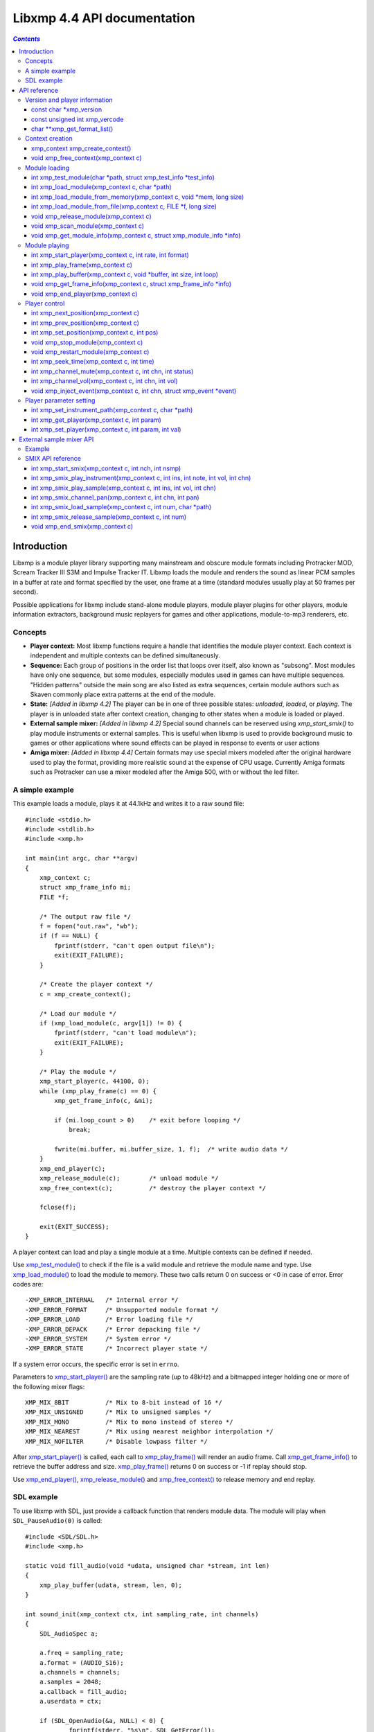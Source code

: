 
Libxmp 4.4 API documentation
============================

.. contents:: `Contents`
   :depth: 3

.. raw:: pdf

    PageBreak

Introduction
------------

Libxmp is a module player library supporting many mainstream and obscure
module formats including Protracker MOD, Scream Tracker III S3M and
Impulse Tracker IT. Libxmp loads the module and renders the sound as
linear PCM samples in a buffer at rate and format specified by the user,
one frame at a time (standard modules usually play at 50 frames per second).

Possible applications for libxmp include stand-alone module players, module
player plugins for other players, module information extractors, background
music replayers for games and other applications, module-to-mp3 renderers, etc.


Concepts
~~~~~~~~

* **Player context:**
  Most libxmp functions require a handle that identifies the module player
  context. Each context is independent and multiple contexts can be defined
  simultaneously.

* **Sequence:**
  Each group of positions in the order list that loops over itself, also
  known as "subsong". Most modules have only one sequence, but some modules,
  especially modules used in games can have multiple sequences. "Hidden
  patterns" outside the main song are also listed as extra sequences, certain
  module authors such as Skaven commonly place extra patterns at the end of
  the module.

* **State:** *[Added in libxmp 4.2]*
  The player can be in one of three possible states: *unloaded*, *loaded*,
  or *playing*. The player is in unloaded state after context creation,
  changing to other states when a module is loaded or played.

* **External sample mixer:** *[Added in libxmp 4.2]*
  Special sound channels can be reserved using `xmp_start_smix()`
  to play module instruments or external samples. This is useful when
  libxmp is used to provide background music to games or other applications
  where sound effects can be played in response to events or user actions

* **Amiga mixer:** *[Added in libxmp 4.4]*
  Certain formats may use special mixers modeled after the original hardware
  used to play the format, providing more realistic sound at the expense of
  CPU usage. Currently Amiga formats such as Protracker can use a mixer
  modeled after the Amiga 500, with or without the led filter.

A simple example
~~~~~~~~~~~~~~~~

This example loads a module, plays it at 44.1kHz and writes it to a raw
sound file::

    #include <stdio.h>
    #include <stdlib.h>
    #include <xmp.h>
    
    int main(int argc, char **argv)
    {
        xmp_context c;
        struct xmp_frame_info mi;
        FILE *f;
    
        /* The output raw file */
        f = fopen("out.raw", "wb");
        if (f == NULL) {
            fprintf(stderr, "can't open output file\n");
            exit(EXIT_FAILURE);
        }
    
        /* Create the player context */
        c = xmp_create_context();
    
        /* Load our module */
        if (xmp_load_module(c, argv[1]) != 0) {
            fprintf(stderr, "can't load module\n");
            exit(EXIT_FAILURE);
        }
    
        /* Play the module */
        xmp_start_player(c, 44100, 0);
        while (xmp_play_frame(c) == 0) {
            xmp_get_frame_info(c, &mi);
    
            if (mi.loop_count > 0)    /* exit before looping */
                break;
    
            fwrite(mi.buffer, mi.buffer_size, 1, f);  /* write audio data */
        }
        xmp_end_player(c);
        xmp_release_module(c);        /* unload module */
        xmp_free_context(c);          /* destroy the player context */
    
        fclose(f);
    
        exit(EXIT_SUCCESS);
    }


A player context can load and play a single module at a time. Multiple
contexts can be defined if needed.

Use `xmp_test_module()`_ to check if the file is a valid module and
retrieve the module name and type. Use `xmp_load_module()`_ to load
the module to memory. These two calls return 0 on success or <0 in case of
error. Error codes are::

  -XMP_ERROR_INTERNAL   /* Internal error */
  -XMP_ERROR_FORMAT     /* Unsupported module format */
  -XMP_ERROR_LOAD       /* Error loading file */
  -XMP_ERROR_DEPACK     /* Error depacking file */
  -XMP_ERROR_SYSTEM     /* System error */
  -XMP_ERROR_STATE      /* Incorrect player state */

If a system error occurs, the specific error is set in ``errno``.

Parameters to `xmp_start_player()`_ are the sampling
rate (up to 48kHz) and a bitmapped integer holding one or more of the
following mixer flags::

  XMP_MIX_8BIT          /* Mix to 8-bit instead of 16 */
  XMP_MIX_UNSIGNED      /* Mix to unsigned samples */
  XMP_MIX_MONO          /* Mix to mono instead of stereo */
  XMP_MIX_NEAREST       /* Mix using nearest neighbor interpolation */
  XMP_MIX_NOFILTER      /* Disable lowpass filter */

After `xmp_start_player()`_ is called, each call to `xmp_play_frame()`_
will render an audio frame. Call `xmp_get_frame_info()`_ to retrieve the
buffer address and size. `xmp_play_frame()`_ returns 0 on success or -1
if replay should stop.

Use `xmp_end_player()`_, `xmp_release_module()`_ and
`xmp_free_context()`_ to release memory and end replay.


SDL example
~~~~~~~~~~~

To use libxmp with SDL, just provide a callback function that renders module
data. The module will play when ``SDL_PauseAudio(0)`` is called::

    #include <SDL/SDL.h>
    #include <xmp.h>

    static void fill_audio(void *udata, unsigned char *stream, int len)
    {
        xmp_play_buffer(udata, stream, len, 0);
    }

    int sound_init(xmp_context ctx, int sampling_rate, int channels)
    {
        SDL_AudioSpec a;

        a.freq = sampling_rate;
        a.format = (AUDIO_S16);
        a.channels = channels;
        a.samples = 2048;
        a.callback = fill_audio;
        a.userdata = ctx;

        if (SDL_OpenAudio(&a, NULL) < 0) {
                fprintf(stderr, "%s\n", SDL_GetError());
                return -1;
        }
    }

    int main(int argc, char **argv)
    {
	xmp_context ctx;

        if ((ctx = xmp_create_context()) == NULL)
                return 1;

        sound_init(ctx, 44100, 2);
        xmp_load_module(ctx, argv[1]);
        xmp_start_player(ctx, 44100, 0);

        SDL_PauseAudio(0);

        sleep(10);              // Do something important here

        SDL_PauseAudio(1);

        xmp_end_player(ctx);
        xmp_release_module(ctx);
        xmp_free_context(ctx);

        SDL_CloseAudio();
        return 0;
    }

SDL callbacks run in a separate thread, so don't forget to protect sections
that manipulate module data with ``SDL_LockAudio()`` and ``SDL_UnlockAudio()``.


.. raw:: pdf

    PageBreak

API reference
-------------

Version and player information
~~~~~~~~~~~~~~~~~~~~~~~~~~~~~~

.. _xmp_version:

const char \*xmp_version
````````````````````````

  A string containing the library version, such as "4.0.0".

.. _xmp_vercode:

const unsigned int xmp_vercode
``````````````````````````````

  The library version encoded in a integer value. Bits 23-16 contain the
  major version number, bits 15-8 contain the minor version number, and
  bits 7-0 contain the release number.


.. _xmp_get_format_list():

char \*\*xmp_get_format_list()
``````````````````````````````

  Query the list of supported module formats.

  **Returns:**
    a NULL-terminated array of strings containing the names
    of all supported module formats.


Context creation
~~~~~~~~~~~~~~~~

.. _xmp_create_context():

xmp_context xmp_create_context()
````````````````````````````````

  Create a new player context and return an opaque handle to be used in
  subsequent accesses to this context.

  **Returns:**
    the player context handle.

.. _xmp_free_context():

void xmp_free_context(xmp_context c)
````````````````````````````````````

  Destroy a player context previously created using `xmp_create_context()`_.

  **Parameters:**
    :c:
      the player context handle.


Module loading
~~~~~~~~~~~~~~

.. _xmp_test_module():

int xmp_test_module(char \*path, struct xmp_test_info \*test_info)
``````````````````````````````````````````````````````````````````

  Test if a file is a valid module. Testing a file does not affect the
  current player context or any currently loaded module.
 
  **Parameters:**
    :path: pathname of the module to test.
 
    :test_info: NULL, or a pointer to a structure used to retrieve the
      module title and format if the file is a valid module.
      ``struct xmp_test_info`` is defined as::

        struct xmp_test_info {
            char name[XMP_NAME_SIZE];      /* Module title */
            char type[XMP_NAME_SIZE];      /* Module format */
        };
 
  **Returns:**
    0 if the file is a valid module, or a negative error code
    in case of error. Error codes can be ``-XMP_ERROR_FORMAT`` in case of an
    unrecognized file format, ``-XMP_ERROR_DEPACK`` if the file is compressed
    and uncompression failed, or ``-XMP_ERROR_SYSTEM`` in case of system error
    (the system error code is set in ``errno``).

.. _xmp_load_module():

int xmp_load_module(xmp_context c, char \*path)
```````````````````````````````````````````````

  Load a module into the specified player context. (Certain player flags,
  such as ``XMP_PLAYER_SMPCTL`` and ``XMP_PLAYER_DEFPAN``, must be set
  before loading the module, see `xmp_set_player()`_ for more information.)

  **Parameters:**
    :c: the player context handle.
 
    :path: pathname of the module to load.
 
  **Returns:**
    0 if sucessful, or a negative error code in case of error.
    Error codes can be ``-XMP_ERROR_FORMAT`` in case of an unrecognized file
    format, ``-XMP_ERROR_DEPACK`` if the file is compressed and uncompression
    failed, ``-XMP_ERROR_LOAD`` if the file format was recognized but the
    file loading failed, or ``-XMP_ERROR_SYSTEM`` in case of system error
    (the system error code is set in ``errno``).

.. _xmp_load_module_from_memory():

int xmp_load_module_from_memory(xmp_context c, void \*mem, long size)
`````````````````````````````````````````````````````````````````````

  *[Added in libxmp 4.2]* Load a module from memory into the specified
  player context.

  **Parameters:**
    :c: the player context handle.
 
    :mem: a pointer to the module file image in memory. Multi-file modules
      or compressed modules can't be loaded from memory.
 
    :size: the size of the module, or 0 if the size is unknown or not
      specified. If size is set to 0 certain module formats won't be
      recognized, the MD5 digest will not be set, and module-specific
      quirks won't be applied.
 
  **Returns:**
    0 if sucessful, or a negative error code in case of error.
    Error codes can be ``-XMP_ERROR_FORMAT`` in case of an unrecognized file
    format, ``-XMP_ERROR_LOAD`` if the file format was recognized but the
    file loading failed, or ``-XMP_ERROR_SYSTEM`` in case of system error
    (the system error code is set in ``errno``).

.. _xmp_load_module_from_file():

int xmp_load_module_from_file(xmp_context c, FILE \*f, long size)
`````````````````````````````````````````````````````````````````

  *[Added in libxmp 4.3]* Load a module from a stream into the specified
  player context.

  **Parameters:**
    :c: the player context handle.
 
    :f: the file stream. On return, the stream position is undefined.
 
    :size: the size of the module, or 0 if the size is unknown or not
      specified. If size is set to 0 certain module formats won't be
      recognized, the MD5 digest will not be set, and module-specific
      quirks won't be applied.

  **Returns:**
    0 if sucessful, or a negative error code in case of error.
    Error codes can be ``-XMP_ERROR_FORMAT`` in case of an unrecognized file
    format, ``-XMP_ERROR_LOAD`` if the file format was recognized but the
    file loading failed, or ``-XMP_ERROR_SYSTEM`` in case of system error
    (the system error code is set in ``errno``).

.. _xmp_release_module():

void xmp_release_module(xmp_context c)
``````````````````````````````````````

  Release memory allocated by a module from the specified player context.

  **Parameters:**
    :c: the player context handle.

.. _xmp_scan_module():

void xmp_scan_module(xmp_context c)
```````````````````````````````````

  Scan the loaded module for sequences and timing. Scanning is automatically
  performed by `xmp_load_module()`_ and this function should be called only
  if `xmp_set_player()`_ is used to change player timing (with parameter
  ``XMP_PLAYER_VBLANK``) in libxmp 4.0.2 or older.

  **Parameters:**
    :c: the player context handle.
 
.. _xmp_get_module_info():

void xmp_get_module_info(xmp_context c, struct xmp_module_info \*info)
``````````````````````````````````````````````````````````````````````

  Retrieve current module data.
 
  **Parameters:**
    :c: the player context handle.
 
    :info: pointer to structure containing the module data.
      ``struct xmp_module_info`` is defined as follows::

        struct xmp_module_info {
            unsigned char md5[16];          /* MD5 message digest */
            int vol_base;                   /* Volume scale */
            struct xmp_module *mod;         /* Pointer to module data */
            char *comment;                  /* Comment text, if any */
            int num_sequences;              /* Number of valid sequences */
            struct xmp_sequence *seq_data;  /* Pointer to sequence data */
        };

      Detailed module data is exposed in the ``mod`` field::

        struct xmp_module {
            char name[XMP_NAME_SIZE];       /* Module title */
            char type[XMP_NAME_SIZE];       /* Module format */
            int pat;                        /* Number of patterns */
            int trk;                        /* Number of tracks */
            int chn;                        /* Tracks per pattern */
            int ins;                        /* Number of instruments */
            int smp;                        /* Number of samples */
            int spd;                        /* Initial speed */
            int bpm;                        /* Initial BPM */
            int len;                        /* Module length in patterns */
            int rst;                        /* Restart position */
            int gvl;                        /* Global volume */

            struct xmp_pattern **xxp;       /* Patterns */
            struct xmp_track **xxt;         /* Tracks */
            struct xmp_instrument *xxi;     /* Instruments */
            struct xmp_sample *xxs;         /* Samples */
            struct xmp_channel xxc[64];     /* Channel info */
            unsigned char xxo[XMP_MAX_MOD_LENGTH];  /* Orders */
        };

      See the header file for more information about pattern and instrument
      data.


Module playing
~~~~~~~~~~~~~~

.. _xmp_start_player():

int xmp_start_player(xmp_context c, int rate, int format)
`````````````````````````````````````````````````````````

  Start playing the currently loaded module.

  **Parameters:**
    :c: the player context handle.
 
    :rate: the sampling rate to use, in Hz (typically 44100). Valid values
       range from 8kHz to 48kHz.

    :flags: bitmapped configurable player flags, one or more of the
      following::

        XMP_FORMAT_8BIT         /* Mix to 8-bit instead of 16 */
        XMP_FORMAT_UNSIGNED     /* Mix to unsigned samples */
        XMP_FORMAT_MONO         /* Mix to mono instead of stereo */

  **Returns:**
    0 if sucessful, or a negative error code in case of error.
    Error codes can be ``-XMP_ERROR_INTERNAL`` in case of a internal player
    error, ``-XMP_ERROR_INVALID`` if the sampling rate is invalid, or
    ``-XMP_ERROR_SYSTEM`` in case of system error (the system error
    code is set in ``errno``).

.. _xmp_play_frame():

int xmp_play_frame(xmp_context c)
`````````````````````````````````

  Play one frame of the module. Modules usually play at 50 frames per second.
  Use `xmp_get_frame_info()`_ to retrieve the buffer containing audio data.
 
  **Parameters:**
    :c: the player context handle.

  **Returns:**
    0 if sucessful, ``-XMP_END`` if the module ended or was stopped, or
    ``-XMP_ERROR_STATE`` if the player is not in playing state.

.. _xmp_play_buffer():

int xmp_play_buffer(xmp_context c, void \*buffer, int size, int loop)
`````````````````````````````````````````````````````````````````````

  *[Added in libxmp 4.1]* Fill the buffer with PCM data up to the specified
  size. This is a convenience function that calls `xmp_play_frame()`_
  internally to fill the user-supplied buffer. **Don't call both
  xmp_play_frame() and xmp_play_buffer() in the same replay loop.**
  If you don't need equally sized data chunks, `xmp_play_frame()`_
  may result in better performance. Also note that silence is added
  at the end of a buffer if the module ends and no loop is to be performed.

  **Parameters:**
    :c: the player context handle.

    :buffer: the buffer to fill with PCM data, or NULL to reset the
     internal state.

    :size: the buffer size in bytes.

    :loop: stop replay when the loop counter reaches the specified
     value, or 0 to disable loop checking.

  **Returns:**
    0 if sucessful, ``-XMP_END`` if module was stopped or the loop counter
    was reached, or ``-XMP_ERROR_STATE`` if the player is not in playing
    state.

.. _xmp_get_frame_info():

void xmp_get_frame_info(xmp_context c, struct xmp_frame_info \*info)
````````````````````````````````````````````````````````````````````

  Retrieve the current frame data.
 
  **Parameters:**
    :c: the player context handle.
 
    :info: pointer to structure containing current frame data.
      ``struct xmp_frame_info`` is defined as follows::

        struct xmp_frame_info {           /* Current frame information */
            int pos;            /* Current position */
            int pattern;        /* Current pattern */
            int row;            /* Current row in pattern */
            int num_rows;       /* Number of rows in current pattern */
            int frame;          /* Current frame */
            int speed;          /* Current replay speed */
            int bpm;            /* Current bpm */
            int time;           /* Current module time in ms */
            int total_time;     /* Estimated replay time in ms*/
            int frame_time;     /* Frame replay time in us */
            void *buffer;       /* Pointer to sound buffer */
            int buffer_size;    /* Used buffer size */
            int total_size;     /* Total buffer size */
            int volume;         /* Current master volume */
            int loop_count;     /* Loop counter */
            int virt_channels;  /* Number of virtual channels */
            int virt_used;      /* Used virtual channels */
            int sequence;       /* Current sequence */
        
            struct xmp_channel_info {     /* Current channel information */
                unsigned int period;      /* Sample period */
                unsigned int position;    /* Sample position */
                short pitchbend;          /* Linear bend from base note*/
                unsigned char note;       /* Current base note number */
                unsigned char instrument; /* Current instrument number */
                unsigned char sample;     /* Current sample number */
                unsigned char volume;     /* Current volume */
                unsigned char pan;        /* Current stereo pan */
                unsigned char reserved;   /* Reserved */
                struct xmp_event event;   /* Current track event */
            } channel_info[XMP_MAX_CHANNELS];
        };

      This function should be used to retrieve sound buffer data after
      `xmp_play_frame()`_ is called. Fields ``buffer`` and ``buffer_size``
      contain the pointer to the sound buffer PCM data and its size. The
      buffer size will be no larger than ``XMP_MAX_FRAMESIZE``.
 
.. _xmp_end_player():

void xmp_end_player(xmp_context c)
``````````````````````````````````

  End module replay and release player memory.
 
  **Parameters:**
    :c: the player context handle.

.. raw:: pdf

    PageBreak

Player control
~~~~~~~~~~~~~~

.. _xmp_next_position():

int xmp_next_position(xmp_context c)
````````````````````````````````````

  Skip replay to the start of the next position.
 
  **Parameters:**
    :c: the player context handle.
 
  **Returns:**
    The new position index, or ``-XMP_ERROR_STATE`` if the player is not
    in playing state.

.. _xmp_prev_position():

int xmp_prev_position(xmp_context c)
````````````````````````````````````

  Skip replay to the start of the previous position.
 
  **Parameters:**
    :c: the player context handle.

  **Returns:**
    The new position index, or ``-XMP_ERROR_STATE`` if the player is not
    in playing state.

.. _xmp_set_position():

int xmp_set_position(xmp_context c, int pos)
````````````````````````````````````````````

  Skip replay to the start of the given position.
 
  **Parameters:**
    :c: the player context handle.
 
    :pos: the position index to set.
 
  **Returns:**
    The new position index, ``-XMP_ERROR_INVALID`` of the new position is
    invalid or ``-XMP_ERROR_STATE`` if the player is not in playing state.

.. _xmp_stop_module():

void xmp_stop_module(xmp_context c)
```````````````````````````````````

  Stop the currently playing module.
 
  **Parameters:**
    :c: the player context handle.

.. _xmp_restart_module():

void xmp_restart_module(xmp_context c)
``````````````````````````````````````

  Restart the currently playing module.

  **Parameters:**
    :c: the player context handle.

.. _xmp_seek_time():

int xmp_seek_time(xmp_context c, int time)
``````````````````````````````````````````

  Skip replay to the specified time.
 
  **Parameters:**
    :c: the player context handle.
 
    :time: time to seek in milliseconds.

  **Returns:**
    The new position index, or ``-XMP_ERROR_STATE`` if the player is not
    in playing state.

.. _xmp_channel_mute():

int xmp_channel_mute(xmp_context c, int chn, int status)
````````````````````````````````````````````````````````````

  Mute or unmute the specified channel.
 
  **Parameters:**
    :c: the player context handle.
 
    :chn: the channel to mute or unmute.
 
    :status: 0 to mute channel, 1 to unmute or -1 to query the
      current channel status.
 
  **Returns:**
    The previous channel status, or ``-XMP_ERROR_STATE`` if the player is not
    in playing state.

.. _xmp_channel_vol():

int xmp_channel_vol(xmp_context c, int chn, int vol)
````````````````````````````````````````````````````````

  Set or retrieve the volume of the specified channel.
 
  **Parameters:**
    :c: the player context handle.
 
    :chn: the channel to set or get volume.
 
    :vol: a value from 0-100 to set the channel volume, or -1 to retrieve
      the current volume.
 
  **Returns:**
    The previous channel volume, or ``-XMP_ERROR_STATE`` if the player is not
    in playing state.


.. _xmp_inject_event():

void xmp_inject_event(xmp_context c, int chn, struct xmp_event \*event)
```````````````````````````````````````````````````````````````````````````

  Dynamically insert a new event into a playing module.

  **Parameters:**
    :c: the player context handle.

    :chn: the channel to insert the new event.

    :event: the event to insert.
      ``struct xmp_event`` is defined as::

        struct xmp_event {
            unsigned char note;   /* Note number (0 means no note) */
            unsigned char ins;    /* Patch number */
            unsigned char vol;    /* Volume (0 to basevol) */
            unsigned char fxt;    /* Effect type */
            unsigned char fxp;    /* Effect parameter */
            unsigned char f2t;    /* Secondary effect type */
            unsigned char f2p;    /* Secondary effect parameter */
            unsigned char _flag;  /* Internal (reserved) flags */
        };


.. raw:: pdf

    PageBreak

Player parameter setting
~~~~~~~~~~~~~~~~~~~~~~~~

.. _xmp_set_instrument_path():

int xmp_set_instrument_path(xmp_context c, char \*path)
```````````````````````````````````````````````````````

  Set the path to retrieve external instruments or samples. Used by some
  formats (such as MED2) to read sample files from a different directory
  in the filesystem.

  **Parameters:**
    :c: the player context handle.
 
    :path: the path to retrieve instrument files.
 
  **Returns:**
    0 if the instrument path was correctly set, or ``-XMP_ERROR_SYSTEM``
    in case of error (the system error code is set in ``errno``).

.. _xmp_get_player():

int xmp_get_player(xmp_context c, int param)
````````````````````````````````````````````

  Retrieve current value of the specified player parameter.
 
  **Parameters:**
    :c: the player context handle.
 
    :param: player parameter to get.
      Valid parameters are::

        XMP_PLAYER_AMP         /* Amplification factor */
        XMP_PLAYER_MIX         /* Stereo mixing */
        XMP_PLAYER_INTERP      /* Interpolation type */
        XMP_PLAYER_DSP         /* DSP effect flags */
        XMP_PLAYER_FLAGS       /* Player flags */
        XMP_PLAYER_CFLAGS      /* Player flags for current module*/
        XMP_PLAYER_SMPCTL      /* Control sample loading */
        XMP_PLAYER_VOLUME      /* Player master volume */
        XMP_PLAYER_STATE       /* Current player state (read only) */
        XMP_PLAYER_SMIX_VOLUME /* SMIX Volume */
        XMP_PLAYER_DEFPAN      /* Default pan separation */
        XMP_PLAYER_MODE        /* Player personality */
        XMP_PLAYER_MIXER_TYPE  /* Current mixer (read only) */
        XMP_PLAYER_VOICES      /* Maximum number of mixer voices */

      Valid states are::

        XMP_STATE_UNLOADED     /* Context created */
        XMP_STATE_LOADED       /* Module loaded */
        XMP_STATE_PLAYING      /* Module playing */

      Valid mixer types are::

        XMP_MIXER_STANDARD      /* Standard mixer */
        XMP_MIXER_A500          /* Amiga 500 */
        XMP_MIXER_A500F         /* Amiga 500 with led filter */

      See ``xmp_set_player`` for the rest of valid values for each parameter.

  **Returns:**
    The parameter value, or ``-XMP_ERROR_STATE`` if the parameter is not
    ``XMP_PLAYER_STATE`` and the player is not in playing state.

.. raw:: pdf

    PageBreak

.. _xmp_set_player():

int xmp_set_player(xmp_context c, int param, int val)
`````````````````````````````````````````````````````

  Set player parameter with the specified value.
 
  **Parameters:**
    :param: player parameter to set.
      Valid parameters are::

        XMP_PLAYER_AMP         /* Amplification factor */
        XMP_PLAYER_MIX         /* Stereo mixing */
        XMP_PLAYER_INTERP      /* Interpolation type */
        XMP_PLAYER_DSP         /* DSP effect flags */
        XMP_PLAYER_FLAGS       /* Player flags */
        XMP_PLAYER_CFLAGS      /* Player flags for current module*/
        XMP_PLAYER_SMPCTL      /* Control sample loading */
        XMP_PLAYER_VOLUME      /* Player master volume */
        XMP_PLAYER_SMIX_VOLUME /* SMIX Volume */
        XMP_PLAYER_DEFPAN      /* Default pan separation */
        XMP_PLAYER_MODE        /* Player personality */
        XMP_PLAYER_VOICES      /* Maximum number of mixer voices */

    :val: the value to set. Valid values depend on the parameter being set.

    **Valid values:**
 
    * Amplification factor: ranges from 0 to 3. Default value is 1.

    * Stereo mixing: percentual left/right channel separation.  Default is 70.

    * Interpolation type: can be one of the following values::

          XMP_INTERP_NEAREST  /* Nearest neighbor */
          XMP_INTERP_LINEAR   /* Linear (default) */
          XMP_INTERP_SPLINE   /* Cubic spline */

    * DSP effects flags: enable or disable DSP effects. Valid effects are::

          XMP_DSP_LOWPASS     /* Lowpass filter effect */
          XMP_DSP_ALL         /* All effects */

    * Player flags: tweakable player parameters. Valid flags are::
        
          XMP_FLAGS_VBLANK    /* Use vblank timing */
          XMP_FLAGS_FX9BUG    /* Emulate Protracker 2.x FX9 bug */
          XMP_FLAGS_FIXLOOP   /* Make sample loop value / 2 */
          XMP_FLAGS_A500      /* Use Paula mixer in Amiga modules */

    * *[Added in libxmp 4.1]* Player flags for current module: same flags
      as above but after applying module-specific quirks (if any).

    * *[Added in libxmp 4.1]* Sample control: Valid values are::

          XMP_SMPCTL_SKIP     /* Don't load samples */
 
    * Disabling sample loading when loading a module allows allows
      computation of module duration without decompressing and
      loading large sample data, and is useful when duration information
      is needed for a module that won't be played immediately.

    * *[Added in libxmp 4.2]* Player volumes: Set the player master volume
      or the external sample mixer master volume. Valid values are 0 to 100.

    * *[Added in libxmp 4.3]* Default pan separation: percentual left/right
      pan separation in formats with only left and right channels. Default
      is 100%.

.. raw:: pdf

    PageBreak

..

    * *[Added in libxmp 4.4]* Player personality: The player can be forced to
      emulate a specific tracker in cases where the module relies on a format
      quirk and tracker detection fails. Valid modes are::

          XMP_MODE_AUTO         /* Autodetect mode (default) */
          XMP_MODE_MOD          /* Play as a generic MOD player */
          XMP_MODE_NOISETRACKER /* Play using Noisetracker quirks */
          XMP_MODE_PROTRACKER   /* Play using Protracker 1/2 quirks */
          XMP_MODE_S3M          /* Play as a generic S3M player */
          XMP_MODE_ST3          /* Play using ST3 bug emulation */
          XMP_MODE_ST3GUS       /* Play using ST3+GUS quirks */
          XMP_MODE_XM           /* Play as a generic XM player */
          XMP_MODE_FT2          /* Play using FT2 bug emulation */
          XMP_MODE_IT           /* Play using IT quirks */
          XMP_MODE_ITSMP        /* Play using IT sample mode quirks */

      By default, formats similar to S3M such as PTM or IMF will use S3M
      replayer (without Scream Tracker 3 quirks/bug emulation), and formats
      similar to XM such as RTM and MDL will use the XM replayer (without             FT2 quirks/bug emulation).

      Multichannel MOD files will use the XM replayer, and Scream Tracker 3
      MOD files will use S3M replayer with ST3 quirks. S3M files will use
      the most appropriate replayer according to the tracker used to create
      the file, and enable Scream Tracker 3 quirks and bugs only if created
      using ST3. XM files will be played with FT2 bugs and quirks only if
      created using Fast Tracker II.

      Modules created with OpenMPT will be played with all bugs and quirks
      of the original trackers.

    * *[Added in libxmp 4.4]* Maximum number of mixer voices: the maximum
      number of virtual channels that can be used to play the module. If
      set too high, modules with voice leaks can cause excessive CPU usage.
      Default is 128.

  **Returns:**
    0 if parameter was correctly set, ``-XMP_ERROR_INVALID`` if
    parameter or values are out of the valid ranges, or ``-XMP_ERROR_STATE``
    if the player is not in playing state.


.. raw:: pdf

    PageBreak

External sample mixer API
-------------------------

Libxmp 4.2 includes a mini-API that can be used to add sound effects to
games and similar applications, provided that you have a low latency sound
system. It allows module instruments or external sample files in WAV format
to be played in response to arbitrary events.

Example
~~~~~~~

This example using SDL loads a module and a sound sample, plays the module
as background music, and plays the sample when a key is pressed::

    #include <SDL/SDL.h>
    #include <xmp.h>

    static void fill_audio(void *udata, unsigned char *stream, int len)
    {
        xmp_play_buffer(udata, stream, len, 0);
    }

    int sound_init(xmp_context ctx, int sampling_rate, int channels)
    {
        SDL_AudioSpec a;

        a.freq = sampling_rate;
        a.format = (AUDIO_S16);
        a.channels = channels;
        a.samples = 2048;
        a.callback = fill_audio;
        a.userdata = ctx;

        if (SDL_OpenAudio(&a, NULL) < 0) {
                fprintf(stderr, "%s\n", SDL_GetError());
                return -1;
        }
    }

    int video_init()
    {
        if (SDL_Init(SDL_INIT_VIDEO) < 0) {
            fprintf(stderr, "%s\n", SDL_GetError());
            return -1;
        }
        if (SDL_SetVideoMode(640, 480, 8, 0) == NULL) {
            fprintf(stderr, "%s\n", SDL_GetError());
            return -1;
        }
        atexit(SDL_Quit);
    }

    int main(int argc, char **argv)
    {
        SDL_Event event;
	xmp_context ctx;

        if ((ctx = xmp_create_context()) == NULL)
                return 1;

	video_init();
        sound_init(ctx, 44100, 2);

        xmp_start_smix(ctx, 1, 1);
	xmp_smix_load_sample(ctx, 0, "blip.wav");

        xmp_load_module(ctx, "music.mod");
        xmp_start_player(ctx, 44100, 0);
	xmp_set_player(ctx, XMP_PLAYER_VOLUME, 40);

        SDL_PauseAudio(0);

        while (1) {
            if (SDL_WaitEvent(&event)) {
                if (event.type == SDL_KEYDOWN) {
                    if (event.key.keysym.sym == SDLK_ESCAPE)
                        break;
	            xmp_smix_play_sample(ctx, 0, 60, 64, 0);
                }
	    }
        }

        SDL_PauseAudio(1);

        xmp_end_player(ctx);
        xmp_release_module(ctx);
        xmp_free_context(ctx);
	xmp_end_smix(ctx);

        SDL_CloseAudio();
        return 0;
    }


SMIX API reference
~~~~~~~~~~~~~~~~~~

.. _xmp_start_smix():

int xmp_start_smix(xmp_context c, int nch, int nsmp)
````````````````````````````````````````````````````

  Initialize the external sample mixer subsystem with the given number of
  reserved channels and samples.

  **Parameters:**
    :c: the player context handle.
 
    :nch: number of reserved sound mixer channels (1 to 64).
 
    :nsmp: number of external samples.
 
  **Returns:**
    0 if the external sample mixer system was correctly initialized,
    ``-XMP_ERROR_INVALID`` in case of invalid parameters, ``-XMP_ERROR_STATE``
    if the player is already in playing state, or ``-XMP_ERROR_SYSTEM`` in case
    of system error (the system error code is set in ``errno``).

.. _xmp_smix_play_instrument():

int xmp_smix_play_instrument(xmp_context c, int ins, int note, int vol, int chn)
````````````````````````````````````````````````````````````````````````````````

  Play a note using an instrument from the currently loaded module in
  one of the reserved sound mixer channels.

  **Parameters:**
    :c: the player context handle.
 
    :ins: the instrument to play.

    :note: the note number to play (60 = middle C).

    :vol: the volume to use (range: 0 to the maximum volume value used by the
      current module).

    :chn: the reserved channel to use to play the instrument.

  **Returns:**
    0 if the instrument was correctly played, ``-XMP_ERROR_INVALID`` in
    case of invalid parameters, or ``-XMP_ERROR_STATE`` if the player is not
    in playing state.

.. _xmp_smix_play_sample():

int xmp_smix_play_sample(xmp_context c, int ins, int vol, int chn)
``````````````````````````````````````````````````````````````````

  Play an external sample file in one of the reserved sound channels.
  The sample must have been previously loaded using
  `xmp_smix_load_sample()`_.

  **Parameters:**
    :c: the player context handle.
 
    :ins: the sample to play.

    :vol: the volume to use (0 to the maximum volume value used by the
      current module.

    :chn: the reserved channel to use to play the sample.

  **Returns:**
    0 if the sample was correctly played, ``-XMP_ERROR_INVALID`` in
    case of invalid parameters, or ``-XMP_ERROR_STATE`` if the player is not
    in playing state.

.. _xmp_smix_channel_pan():

int xmp_smix_channel_pan(xmp_context c, int chn, int pan)
`````````````````````````````````````````````````````````

  Set the reserved channel pan value.

  **Parameters:**
    :c: the player context handle.
 
    :chn: the reserved channel number.

    :pan: the pan value to set (0 to 255).

  **Returns:**
    0 if the pan value was set, or ``-XMP_ERROR_INVALID`` if parameters
    are invalid.

.. _xmp_smix_load_sample():

int xmp_smix_load_sample(xmp_context c, int num, char \*path)
`````````````````````````````````````````````````````````````

  Load a sound sample from a file. Samples should be in mono WAV (RIFF)
  format.

  **Parameters:**
    :c: the player context handle.
 
    :num: the slot number of the external sample to load.

    :path: pathname of the file to load.

  **Returns:**
    0 if the sample was correctly loaded, ``-XMP_ERROR_INVALID`` if the
    sample slot number is invalid (not reserved using `xmp_start_smix()`_),
    ``-XMP_ERROR_FORMAT`` if the file format is unsupported, or
    ``-XMP_ERROR_SYSTEM`` in case of system error (the system error code is
    set in ``errno``).

.. _xmp_smix_release_sample():

int xmp_smix_release_sample(xmp_context c, int num)
```````````````````````````````````````````````````

  Release memory allocated by an external sample in the specified player
  context.

  **Parameters:**
    :c: the player context handle.

    :num: the sample slot number to release.

  **Returns:**
    0 if memory was correctly released, or ``-XMP_ERROR_INVALID`` if the
    sample slot number is invalid.

.. _xmp_end_smix():

void xmp_end_smix(xmp_context c)
````````````````````````````````

  Deinitialize and resease memory used by the external sample mixer subsystem.

  **Parameters:**
    :c: the player context handle.

